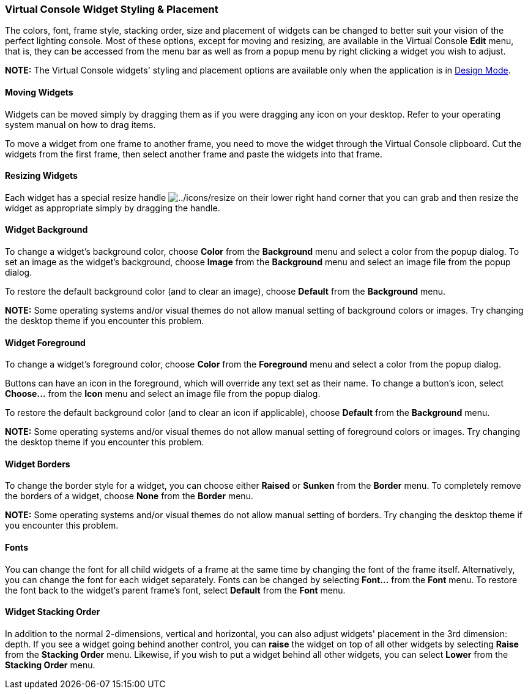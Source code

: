 === Virtual Console Widget Styling & Placement

The colors, font, frame style, stacking order, size and placement of
widgets can be changed to better suit your vision of the perfect
lighting console. Most of these options, except for moving and resizing,
are available in the Virtual Console *Edit* menu, that is, they can be
accessed from the menu bar as well as from a popup menu by right
clicking a widget you wish to adjust.

*NOTE:* The Virtual Console widgets' styling and placement options are
available only when the application is in link:concept.html#Modes[Design
Mode].

==== Moving Widgets

Widgets can be moved simply by dragging them as if you were dragging any
icon on your desktop. Refer to your operating system manual on how to
drag items.

To move a widget from one frame to another frame, you need to move the
widget through the Virtual Console clipboard. Cut the widgets from the
first frame, then select another frame and paste the widgets into that
frame.

==== Resizing Widgets

Each widget has a special resize handle
image:../icons/resize.png[../icons/resize] on their lower right hand
corner that you can grab and then resize the widget as appropriate
simply by dragging the handle.

==== Widget Background

To change a widget's background color, choose *Color* from the
*Background* menu and select a color from the popup dialog. To set an
image as the widget's background, choose *Image* from the *Background*
menu and select an image file from the popup dialog.

To restore the default background color (and to clear an image), choose
*Default* from the *Background* menu.

*NOTE:* Some operating systems and/or visual themes do not allow manual
setting of background colors or images. Try changing the desktop theme
if you encounter this problem.

==== Widget Foreground

To change a widget's foreground color, choose *Color* from the
*Foreground* menu and select a color from the popup dialog.

Buttons can have an icon in the foreground, which will override any text
set as their name. To change a button's icon, select *Choose...* from
the *Icon* menu and select an image file from the popup dialog.

To restore the default background color (and to clear an icon if
applicable), choose *Default* from the *Background* menu.

*NOTE:* Some operating systems and/or visual themes do not allow manual
setting of foreground colors or images. Try changing the desktop theme
if you encounter this problem.

==== Widget Borders

To change the border style for a widget, you can choose either *Raised*
or *Sunken* from the *Border* menu. To completely remove the borders of
a widget, choose *None* from the *Border* menu.

*NOTE:* Some operating systems and/or visual themes do not allow manual
setting of borders. Try changing the desktop theme if you encounter this
problem.

==== Fonts

You can change the font for all child widgets of a frame at the same
time by changing the font of the frame itself. Alternatively, you can
change the font for each widget separately. Fonts can be changed by
selecting *Font...* from the *Font* menu. To restore the font back to
the widget's parent frame's font, select *Default* from the *Font* menu.

==== Widget Stacking Order

In addition to the normal 2-dimensions, vertical and horizontal, you can
also adjust widgets' placement in the 3rd dimension: depth. If you see a
widget going behind another control, you can *raise* the widget on top
of all other widgets by selecting *Raise* from the *Stacking Order*
menu. Likewise, if you wish to put a widget behind all other widgets,
you can select *Lower* from the *Stacking Order* menu.

